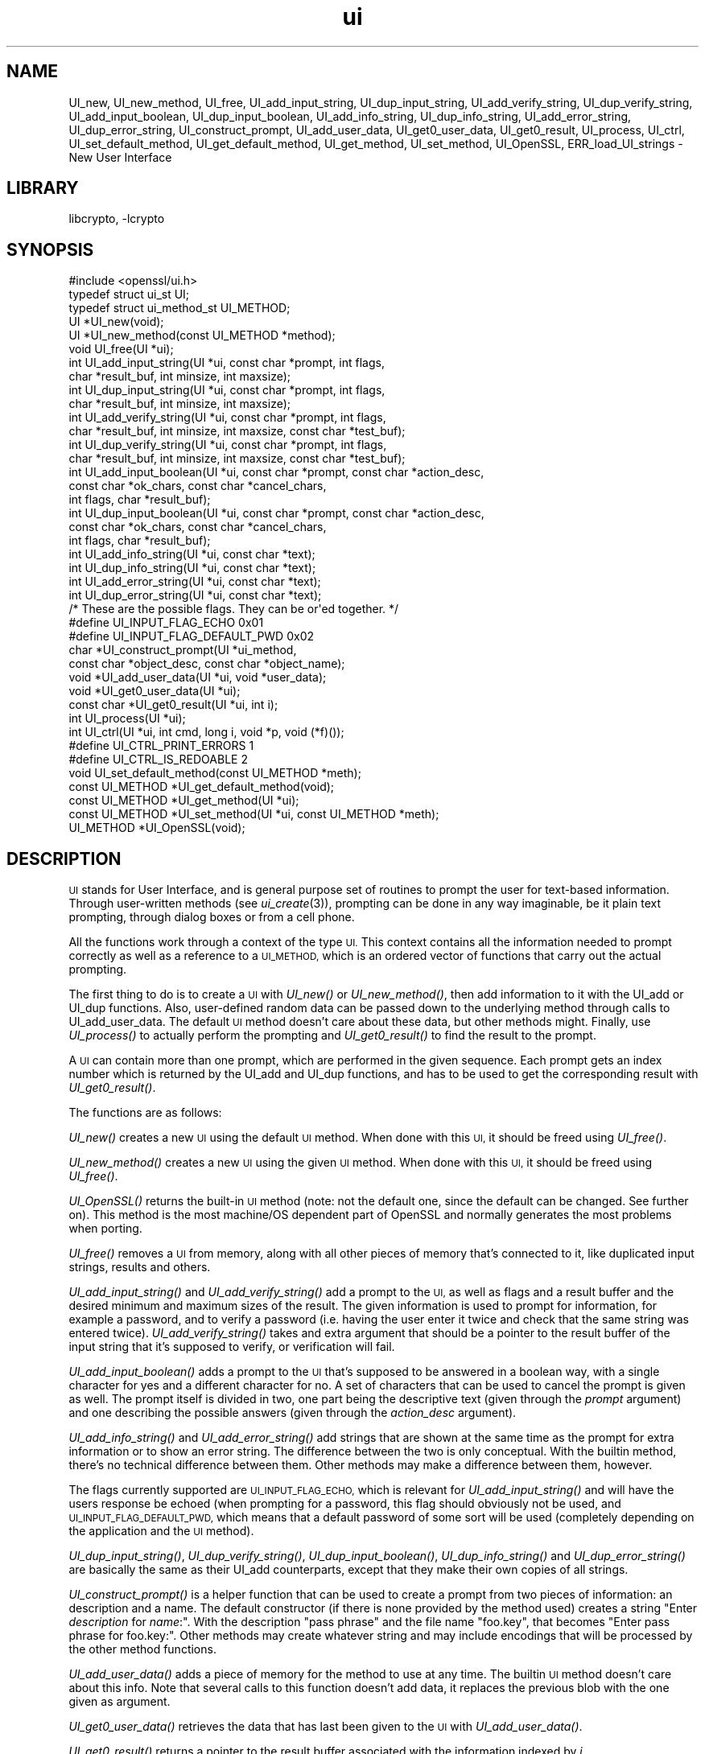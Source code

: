 .\"	$NetBSD$
.\"
.\" Automatically generated by Pod::Man 2.28 (Pod::Simple 3.29)
.\"
.\" Standard preamble:
.\" ========================================================================
.de Sp \" Vertical space (when we can't use .PP)
.if t .sp .5v
.if n .sp
..
.de Vb \" Begin verbatim text
.ft CW
.nf
.ne \\$1
..
.de Ve \" End verbatim text
.ft R
.fi
..
.\" Set up some character translations and predefined strings.  \*(-- will
.\" give an unbreakable dash, \*(PI will give pi, \*(L" will give a left
.\" double quote, and \*(R" will give a right double quote.  \*(C+ will
.\" give a nicer C++.  Capital omega is used to do unbreakable dashes and
.\" therefore won't be available.  \*(C` and \*(C' expand to `' in nroff,
.\" nothing in troff, for use with C<>.
.tr \(*W-
.ds C+ C\v'-.1v'\h'-1p'\s-2+\h'-1p'+\s0\v'.1v'\h'-1p'
.ie n \{\
.    ds -- \(*W-
.    ds PI pi
.    if (\n(.H=4u)&(1m=24u) .ds -- \(*W\h'-12u'\(*W\h'-12u'-\" diablo 10 pitch
.    if (\n(.H=4u)&(1m=20u) .ds -- \(*W\h'-12u'\(*W\h'-8u'-\"  diablo 12 pitch
.    ds L" ""
.    ds R" ""
.    ds C` ""
.    ds C' ""
'br\}
.el\{\
.    ds -- \|\(em\|
.    ds PI \(*p
.    ds L" ``
.    ds R" ''
.    ds C`
.    ds C'
'br\}
.\"
.\" Escape single quotes in literal strings from groff's Unicode transform.
.ie \n(.g .ds Aq \(aq
.el       .ds Aq '
.\"
.\" If the F register is turned on, we'll generate index entries on stderr for
.\" titles (.TH), headers (.SH), subsections (.SS), items (.Ip), and index
.\" entries marked with X<> in POD.  Of course, you'll have to process the
.\" output yourself in some meaningful fashion.
.\"
.\" Avoid warning from groff about undefined register 'F'.
.de IX
..
.nr rF 0
.if \n(.g .if rF .nr rF 1
.if (\n(rF:(\n(.g==0)) \{
.    if \nF \{
.        de IX
.        tm Index:\\$1\t\\n%\t"\\$2"
..
.        if !\nF==2 \{
.            nr % 0
.            nr F 2
.        \}
.    \}
.\}
.rr rF
.\"
.\" Accent mark definitions (@(#)ms.acc 1.5 88/02/08 SMI; from UCB 4.2).
.\" Fear.  Run.  Save yourself.  No user-serviceable parts.
.    \" fudge factors for nroff and troff
.if n \{\
.    ds #H 0
.    ds #V .8m
.    ds #F .3m
.    ds #[ \f1
.    ds #] \fP
.\}
.if t \{\
.    ds #H ((1u-(\\\\n(.fu%2u))*.13m)
.    ds #V .6m
.    ds #F 0
.    ds #[ \&
.    ds #] \&
.\}
.    \" simple accents for nroff and troff
.if n \{\
.    ds ' \&
.    ds ` \&
.    ds ^ \&
.    ds , \&
.    ds ~ ~
.    ds /
.\}
.if t \{\
.    ds ' \\k:\h'-(\\n(.wu*8/10-\*(#H)'\'\h"|\\n:u"
.    ds ` \\k:\h'-(\\n(.wu*8/10-\*(#H)'\`\h'|\\n:u'
.    ds ^ \\k:\h'-(\\n(.wu*10/11-\*(#H)'^\h'|\\n:u'
.    ds , \\k:\h'-(\\n(.wu*8/10)',\h'|\\n:u'
.    ds ~ \\k:\h'-(\\n(.wu-\*(#H-.1m)'~\h'|\\n:u'
.    ds / \\k:\h'-(\\n(.wu*8/10-\*(#H)'\z\(sl\h'|\\n:u'
.\}
.    \" troff and (daisy-wheel) nroff accents
.ds : \\k:\h'-(\\n(.wu*8/10-\*(#H+.1m+\*(#F)'\v'-\*(#V'\z.\h'.2m+\*(#F'.\h'|\\n:u'\v'\*(#V'
.ds 8 \h'\*(#H'\(*b\h'-\*(#H'
.ds o \\k:\h'-(\\n(.wu+\w'\(de'u-\*(#H)/2u'\v'-.3n'\*(#[\z\(de\v'.3n'\h'|\\n:u'\*(#]
.ds d- \h'\*(#H'\(pd\h'-\w'~'u'\v'-.25m'\f2\(hy\fP\v'.25m'\h'-\*(#H'
.ds D- D\\k:\h'-\w'D'u'\v'-.11m'\z\(hy\v'.11m'\h'|\\n:u'
.ds th \*(#[\v'.3m'\s+1I\s-1\v'-.3m'\h'-(\w'I'u*2/3)'\s-1o\s+1\*(#]
.ds Th \*(#[\s+2I\s-2\h'-\w'I'u*3/5'\v'-.3m'o\v'.3m'\*(#]
.ds ae a\h'-(\w'a'u*4/10)'e
.ds Ae A\h'-(\w'A'u*4/10)'E
.    \" corrections for vroff
.if v .ds ~ \\k:\h'-(\\n(.wu*9/10-\*(#H)'\s-2\u~\d\s+2\h'|\\n:u'
.if v .ds ^ \\k:\h'-(\\n(.wu*10/11-\*(#H)'\v'-.4m'^\v'.4m'\h'|\\n:u'
.    \" for low resolution devices (crt and lpr)
.if \n(.H>23 .if \n(.V>19 \
\{\
.    ds : e
.    ds 8 ss
.    ds o a
.    ds d- d\h'-1'\(ga
.    ds D- D\h'-1'\(hy
.    ds th \o'bp'
.    ds Th \o'LP'
.    ds ae ae
.    ds Ae AE
.\}
.rm #[ #] #H #V #F C
.\" ========================================================================
.\"
.IX Title "ui 3"
.TH ui 3 "2014-08-10" "1.0.1t" "OpenSSL"
.\" For nroff, turn off justification.  Always turn off hyphenation; it makes
.\" way too many mistakes in technical documents.
.if n .ad l
.nh
.SH "NAME"
UI_new, UI_new_method, UI_free, UI_add_input_string, UI_dup_input_string,
UI_add_verify_string, UI_dup_verify_string, UI_add_input_boolean,
UI_dup_input_boolean, UI_add_info_string, UI_dup_info_string,
UI_add_error_string, UI_dup_error_string, UI_construct_prompt,
UI_add_user_data, UI_get0_user_data, UI_get0_result, UI_process,
UI_ctrl, UI_set_default_method, UI_get_default_method, UI_get_method,
UI_set_method, UI_OpenSSL, ERR_load_UI_strings \- New User Interface
.SH "LIBRARY"
libcrypto, -lcrypto
.SH "SYNOPSIS"
.IX Header "SYNOPSIS"
.Vb 1
\& #include <openssl/ui.h>
\&
\& typedef struct ui_st UI;
\& typedef struct ui_method_st UI_METHOD;
\&
\& UI *UI_new(void);
\& UI *UI_new_method(const UI_METHOD *method);
\& void UI_free(UI *ui);
\&
\& int UI_add_input_string(UI *ui, const char *prompt, int flags,
\&        char *result_buf, int minsize, int maxsize);
\& int UI_dup_input_string(UI *ui, const char *prompt, int flags,
\&        char *result_buf, int minsize, int maxsize);
\& int UI_add_verify_string(UI *ui, const char *prompt, int flags,
\&        char *result_buf, int minsize, int maxsize, const char *test_buf);
\& int UI_dup_verify_string(UI *ui, const char *prompt, int flags,
\&        char *result_buf, int minsize, int maxsize, const char *test_buf);
\& int UI_add_input_boolean(UI *ui, const char *prompt, const char *action_desc,
\&        const char *ok_chars, const char *cancel_chars,
\&        int flags, char *result_buf);
\& int UI_dup_input_boolean(UI *ui, const char *prompt, const char *action_desc,
\&        const char *ok_chars, const char *cancel_chars,
\&        int flags, char *result_buf);
\& int UI_add_info_string(UI *ui, const char *text);
\& int UI_dup_info_string(UI *ui, const char *text);
\& int UI_add_error_string(UI *ui, const char *text);
\& int UI_dup_error_string(UI *ui, const char *text);
\&
\& /* These are the possible flags.  They can be or\*(Aqed together. */
\& #define UI_INPUT_FLAG_ECHO             0x01
\& #define UI_INPUT_FLAG_DEFAULT_PWD      0x02
\&
\& char *UI_construct_prompt(UI *ui_method,
\&        const char *object_desc, const char *object_name);
\&
\& void *UI_add_user_data(UI *ui, void *user_data);
\& void *UI_get0_user_data(UI *ui);
\&
\& const char *UI_get0_result(UI *ui, int i);
\&
\& int UI_process(UI *ui);
\&
\& int UI_ctrl(UI *ui, int cmd, long i, void *p, void (*f)());
\& #define UI_CTRL_PRINT_ERRORS           1
\& #define UI_CTRL_IS_REDOABLE            2
\&
\& void UI_set_default_method(const UI_METHOD *meth);
\& const UI_METHOD *UI_get_default_method(void);
\& const UI_METHOD *UI_get_method(UI *ui);
\& const UI_METHOD *UI_set_method(UI *ui, const UI_METHOD *meth);
\&
\& UI_METHOD *UI_OpenSSL(void);
.Ve
.SH "DESCRIPTION"
.IX Header "DESCRIPTION"
\&\s-1UI\s0 stands for User Interface, and is general purpose set of routines to
prompt the user for text-based information.  Through user-written methods
(see \fIui_create\fR\|(3)), prompting can be done in any way
imaginable, be it plain text prompting, through dialog boxes or from a
cell phone.
.PP
All the functions work through a context of the type \s-1UI. \s0 This context
contains all the information needed to prompt correctly as well as a
reference to a \s-1UI_METHOD,\s0 which is an ordered vector of functions that
carry out the actual prompting.
.PP
The first thing to do is to create a \s-1UI\s0 with \fIUI_new()\fR or \fIUI_new_method()\fR,
then add information to it with the UI_add or UI_dup functions.  Also,
user-defined random data can be passed down to the underlying method
through calls to UI_add_user_data.  The default \s-1UI\s0 method doesn't care
about these data, but other methods might.  Finally, use \fIUI_process()\fR
to actually perform the prompting and \fIUI_get0_result()\fR to find the result
to the prompt.
.PP
A \s-1UI\s0 can contain more than one prompt, which are performed in the given
sequence.  Each prompt gets an index number which is returned by the
UI_add and UI_dup functions, and has to be used to get the corresponding
result with \fIUI_get0_result()\fR.
.PP
The functions are as follows:
.PP
\&\fIUI_new()\fR creates a new \s-1UI\s0 using the default \s-1UI\s0 method.  When done with
this \s-1UI,\s0 it should be freed using \fIUI_free()\fR.
.PP
\&\fIUI_new_method()\fR creates a new \s-1UI\s0 using the given \s-1UI\s0 method.  When done with
this \s-1UI,\s0 it should be freed using \fIUI_free()\fR.
.PP
\&\fIUI_OpenSSL()\fR returns the built-in \s-1UI\s0 method (note: not the default one,
since the default can be changed.  See further on).  This method is the
most machine/OS dependent part of OpenSSL and normally generates the
most problems when porting.
.PP
\&\fIUI_free()\fR removes a \s-1UI\s0 from memory, along with all other pieces of memory
that's connected to it, like duplicated input strings, results and others.
.PP
\&\fIUI_add_input_string()\fR and \fIUI_add_verify_string()\fR add a prompt to the \s-1UI,\s0
as well as flags and a result buffer and the desired minimum and maximum
sizes of the result.  The given information is used to prompt for
information, for example a password, and to verify a password (i.e. having
the user enter it twice and check that the same string was entered twice).
\&\fIUI_add_verify_string()\fR takes and extra argument that should be a pointer
to the result buffer of the input string that it's supposed to verify, or
verification will fail.
.PP
\&\fIUI_add_input_boolean()\fR adds a prompt to the \s-1UI\s0 that's supposed to be answered
in a boolean way, with a single character for yes and a different character
for no.  A set of characters that can be used to cancel the prompt is given
as well.  The prompt itself is divided in two, one part being the
descriptive text (given through the \fIprompt\fR argument) and one describing
the possible answers (given through the \fIaction_desc\fR argument).
.PP
\&\fIUI_add_info_string()\fR and \fIUI_add_error_string()\fR add strings that are shown at
the same time as the prompt for extra information or to show an error string.
The difference between the two is only conceptual.  With the builtin method,
there's no technical difference between them.  Other methods may make a
difference between them, however.
.PP
The flags currently supported are \s-1UI_INPUT_FLAG_ECHO,\s0 which is relevant for
\&\fIUI_add_input_string()\fR and will have the users response be echoed (when
prompting for a password, this flag should obviously not be used, and
\&\s-1UI_INPUT_FLAG_DEFAULT_PWD,\s0 which means that a default password of some
sort will be used (completely depending on the application and the \s-1UI\s0
method).
.PP
\&\fIUI_dup_input_string()\fR, \fIUI_dup_verify_string()\fR, \fIUI_dup_input_boolean()\fR,
\&\fIUI_dup_info_string()\fR and \fIUI_dup_error_string()\fR are basically the same
as their UI_add counterparts, except that they make their own copies
of all strings.
.PP
\&\fIUI_construct_prompt()\fR is a helper function that can be used to create
a prompt from two pieces of information: an description and a name.
The default constructor (if there is none provided by the method used)
creates a string "Enter \fIdescription\fR for \fIname\fR:\*(L".  With the
description \*(R"pass phrase\*(L" and the file name \*(R"foo.key\*(L", that becomes
\&\*(R"Enter pass phrase for foo.key:".  Other methods may create whatever
string and may include encodings that will be processed by the other
method functions.
.PP
\&\fIUI_add_user_data()\fR adds a piece of memory for the method to use at any
time.  The builtin \s-1UI\s0 method doesn't care about this info.  Note that several
calls to this function doesn't add data, it replaces the previous blob
with the one given as argument.
.PP
\&\fIUI_get0_user_data()\fR retrieves the data that has last been given to the
\&\s-1UI\s0 with \fIUI_add_user_data()\fR.
.PP
\&\fIUI_get0_result()\fR returns a pointer to the result buffer associated with
the information indexed by \fIi\fR.
.PP
\&\fIUI_process()\fR goes through the information given so far, does all the printing
and prompting and returns.
.PP
\&\fIUI_ctrl()\fR adds extra control for the application author.  For now, it
understands two commands: \s-1UI_CTRL_PRINT_ERRORS,\s0 which makes \fIUI_process()\fR
print the OpenSSL error stack as part of processing the \s-1UI,\s0 and
\&\s-1UI_CTRL_IS_REDOABLE,\s0 which returns a flag saying if the used \s-1UI\s0 can
be used again or not.
.PP
\&\fIUI_set_default_method()\fR changes the default \s-1UI\s0 method to the one given.
.PP
\&\fIUI_get_default_method()\fR returns a pointer to the current default \s-1UI\s0 method.
.PP
\&\fIUI_get_method()\fR returns the \s-1UI\s0 method associated with a given \s-1UI.\s0
.PP
\&\fIUI_set_method()\fR changes the \s-1UI\s0 method associated with a given \s-1UI.\s0
.SH "SEE ALSO"
.IX Header "SEE ALSO"
\&\fIui_create\fR\|(3), \fIui_compat\fR\|(3)
.SH "HISTORY"
.IX Header "HISTORY"
The \s-1UI\s0 section was first introduced in OpenSSL 0.9.7.
.SH "AUTHOR"
.IX Header "AUTHOR"
Richard Levitte (richard@levitte.org) for the OpenSSL project
(http://www.openssl.org).
